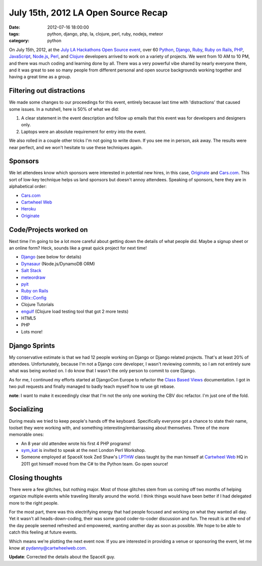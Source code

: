 ====================================
July 15th, 2012 LA Open Source Recap
====================================

:date: 2012-07-16 18:00:00
:tags: python, django, php, la, clojure, perl, ruby, nodejs, meteor
:category: python

On July 15th, 2012, at the `July LA Hackathons Open Source event`_, over 60 Python_, Django_, Ruby_, `Ruby on Rails`_, PHP_, JavaScript_, `Node.js`_, Perl_, and Clojure_ developers arrived to work on a variety of projects. We went from 10 AM to 10 PM, and there was much coding and learning done by all. There was a very powerful vibe shared by nearly everyone there, and it was great to see so many people from different personal and open source backgrounds working together and having a great time as a group.

.. _Python: http://python.org
.. _Ruby: http://www.ruby-lang.org/
.. _JavaScript: http://en.wikipedia.org/wiki/JavaScript
.. _Node.js: http://nodejs.org/
.. _PHP: http://www.php.net/
.. _Perl: http://www.perl.org/
.. _Clojure: http://clojure.org
.. _`July LA Hackathons Open Source event`: http://www.meetup.com/LA-Hackathons/events/64542582/

Filtering out distractions
===========================

We made some changes to our proceedings for this event, entirely because last time with 'distractions' that caused some issues. In a nutshell, here is 50% of what we did:

#. A clear statement in the event description and follow up emails that this event was for developers and designers only.
#. Laptops were an absolute requirement for entry into the event.

We also rolled in a couple other tricks I'm not going to write down. If you see me in person, ask away. The results were near perfect, and we won't hesitate to use these techniques again.

Sponsors
========

We let attendees know which sponsors were interested in potential new hires, in this case, Originate_ and `Cars.com`_. This sort of low-key technique helps us land sponsors but doesn't annoy attendees. Speaking of sponsors, here they are in alphabetical order:

* `Cars.com`_
* `Cartwheel Web`_
* Heroku_
* Originate_

.. _`Cars.com`: http://cars.com
.. _`Cartwheel Web`: http://cartwheelweb.com
.. _Heroku: http://heroku.com
.. _Originate: http://originatelabs.com

Code/Projects worked on
=======================

Next time I'm going to be a lot more careful about getting down the details of what people did. Maybe a signup sheet or an online form? Heck, sounds like a great quick project for next time!

* Django_ (see below for details)
* Dynasaur_ (Node.js/DynamoDB ORM)
* `Salt Stack`_
* meteordraw_
* pyit_
* `Ruby on Rails`_
* `DBIx::Config`_
* Clojure Tutorials
* engulf_ (Clojure load testing tool that got 2 more tests)
* HTML5
* PHP
* Lots more!

.. _Dynasaur: http://tglines.github.com/dynasaur/
.. _Django: http://djangoproject.com
.. _meteordraw: https://github.com/philfree/meteordraw
.. _`Salt Stack`: https://github.com/saltstack/salt 
.. _`Ruby on Rails`: http://rubyonrails.org/
.. _engulf: https://github.com/andrewvc/engulf
.. _`DBIx::Config`: https://github.com/symkat/DBIx-Config
.. _engulf: https://github.com/andrewvc/engulf
.. _pyit: https://github.com/harph/pyit

Django Sprints
================

My conservative estimate is that we had 12 people working on Django or Django related projects. That's at least 20% of attendees. Unfortunately, because I'm not a Django core developer, I wasn't reviewing commits; so I am not entirely sure what was being worked on. I do know that I wasn't the only person to commit to core Django.

As for me, I continued my efforts started at DjangoCon Europe to refactor the Class_ Based_ Views_ documentation. I got in two pull requests and finally managed to badly teach myself how to use git rebase.

**note**: I want to make it exceedingly clear that I'm not the only one working the CBV doc refactor. I'm just one of the fold.

.. _Class: https://docs.djangoproject.com/en/dev/topics/class-based-views/
.. _Based: https://docs.djangoproject.com/en/dev/ref/class-based-views/
.. _Views: https://docs.djangoproject.com/en/dev/ref/class-based-views/mixins/

Socializing
=============

During meals we tried to keep people's hands off the keyboard. Specifically everyone got a chance to state their name, toolset they were working with, and something interesting/embarrassing about themselves. Three of the more memorable ones:

* An 8 year old attendee wrote his first 4 PHP programs!
* sym_kat_ is invited to speak at the next London Perl Workshop.
*  Someone employed at SpaceX took Zed Shaw's LPTHW_ class taught by the man himself at `Cartwheel Web`_ HQ in 2011 got himself moved from the C# to the Python team. Go open source!

.. _LPTHW: http://learnpythonthehardway.org/
.. _`Cartwheel Web`: http://cartwheelweb.com
.. _`Space X`: http://www.spacex.com/
.. _`sym_kat`: http://twitter.com/sym_kat

Closing thoughts
================

There were a few glitches, but nothing major. Most of those glitches stem from us coming off two months of helping organize multiple events while traveling literally around the world. I think things would have been better if I had delegated more to the right people.

For the most part, there was this electrifying energy that had people focused and working on what they wanted all day. Yet it wasn't all heads-down-coding, their was some good coder-to-coder discussion and fun. The result is at the end of the day people seemed refreshed and empowered, wanting another day as soon as possible. We hope to be able to catch this feeling at future events.

Which means we're plotting the next event now. If you are interested in providing a venue or sponsoring the event, let me know at pydanny@cartwheelweb.com.

**Update**: Corrected the details about the SpaceX guy.